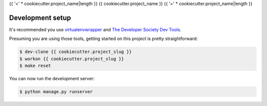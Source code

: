 {{ '=' * cookiecutter.project_name|length }}
{{ cookiecutter.project_name }}
{{ '=' * cookiecutter.project_name|length }}

Development setup
=================

It's recommended you use `virtualenvwrapper <https://virtualenvwrapper.readthedocs.io/en/latest/>`_
and `The Developer Society Dev Tools <https://github.com/developersociety/tools>`_.

Presuming you are using those tools, getting started on this project is pretty straightforward:

.. code:: console

    $ dev-clone {{ cookiecutter.project_slug }}
    $ workon {{ cookiecutter.project_slug }}
    $ make reset

You can now run the development server:

.. code:: console

    $ python manage.py runserver
